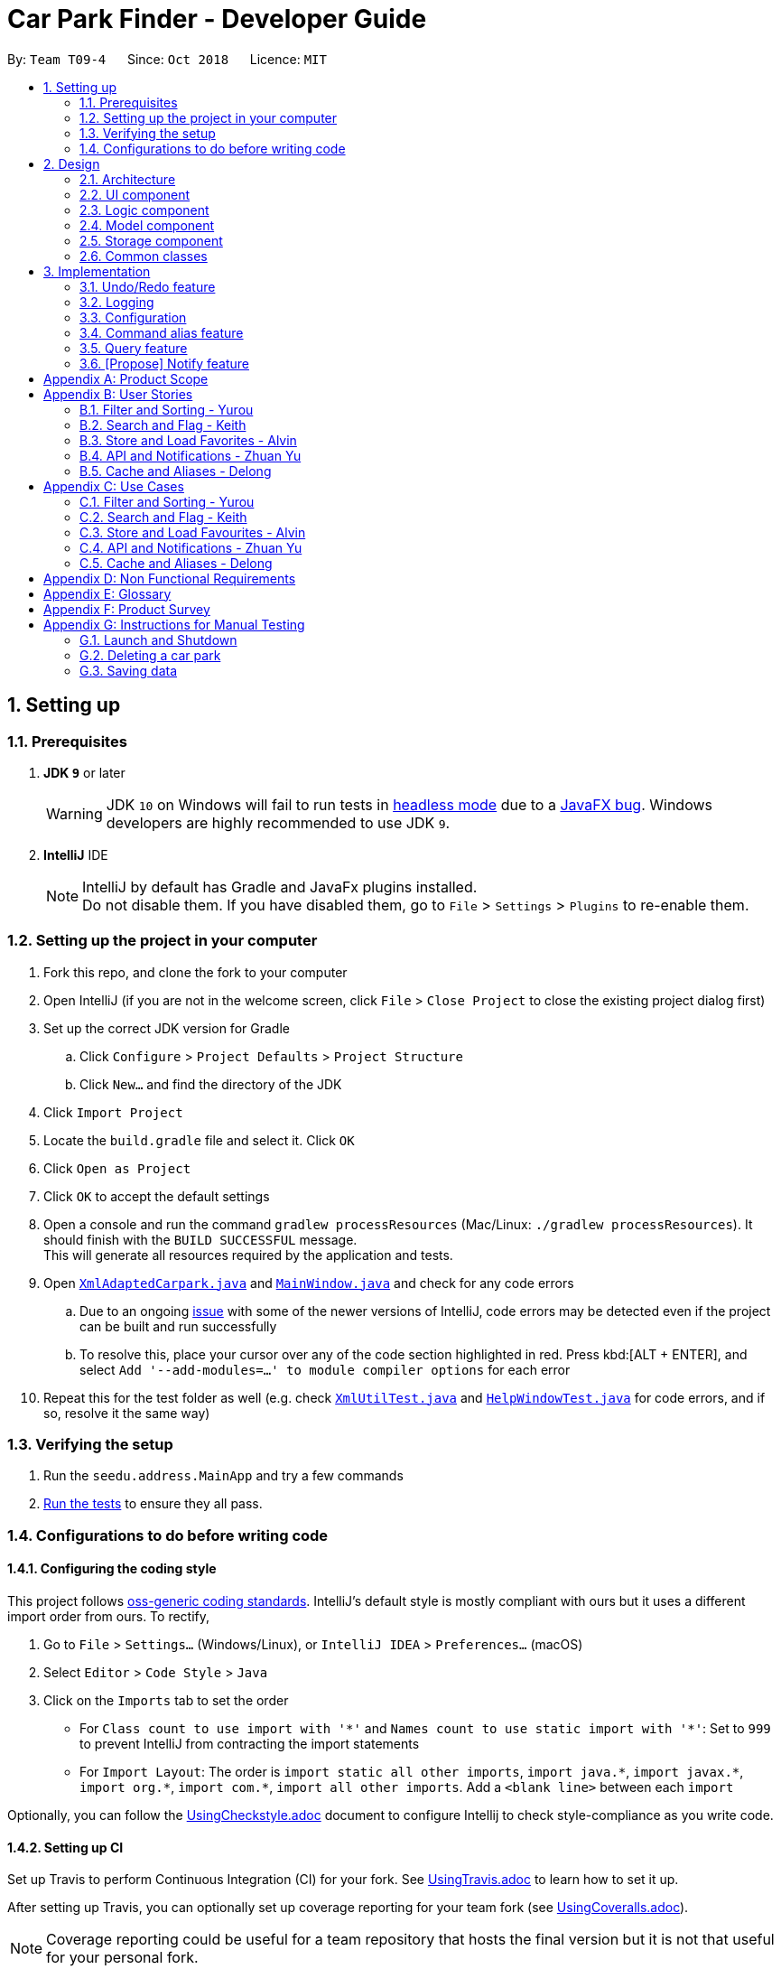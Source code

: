 = Car Park Finder - Developer Guide
:site-section: DeveloperGuide
:toc:
:toc-title:
:toc-placement: preamble
:sectnums:
:imagesDir: images
:stylesDir: stylesheets
:xrefstyle: full
ifdef::env-github[]
:tip-caption: :bulb:
:note-caption: :information_source:
:warning-caption: :warning:
:experimental:
endif::[]
:repoURL: https://github.com/CS2103-AY1819S1-T09-4/main

By: `Team T09-4`      Since: `Oct 2018`      Licence: `MIT`

== Setting up

=== Prerequisites

. *JDK `9`* or later
+
[WARNING]
JDK `10` on Windows will fail to run tests in <<UsingGradle#Running-Tests, headless mode>> due to a https://github.com/javafxports/openjdk-jfx/issues/66[JavaFX bug].
Windows developers are highly recommended to use JDK `9`.

. *IntelliJ* IDE
+
[NOTE]
IntelliJ by default has Gradle and JavaFx plugins installed. +
Do not disable them. If you have disabled them, go to `File` > `Settings` > `Plugins` to re-enable them.


=== Setting up the project in your computer

. Fork this repo, and clone the fork to your computer
. Open IntelliJ (if you are not in the welcome screen, click `File` > `Close Project` to close the existing project
dialog first)
. Set up the correct JDK version for Gradle
.. Click `Configure` > `Project Defaults` > `Project Structure`
.. Click `New...` and find the directory of the JDK
. Click `Import Project`
. Locate the `build.gradle` file and select it. Click `OK`
. Click `Open as Project`
. Click `OK` to accept the default settings
. Open a console and run the command `gradlew processResources`
(Mac/Linux: `./gradlew processResources`). It should finish
with the `BUILD SUCCESSFUL` message. +
This will generate all resources required by the application and tests.
. Open link:{repoURL}/src/main/java/seedu/address/storage/XmlAdaptedCarpark.java[`XmlAdaptedCarpark.java`]
and link:{repoURL}/src/main/java/seedu/address/ui/MainWindow.java[`MainWindow.java`] and check for any code errors
.. Due to an ongoing https://youtrack.jetbrains.com/issue/IDEA-189060[issue] with some of the
newer versions of IntelliJ, code errors may be detected even if the project can be built and run successfully
.. To resolve this, place your cursor over any of the code section highlighted in red. Press kbd:[ALT + ENTER],
and select `Add '--add-modules=...' to module compiler options` for each error
. Repeat this for the test folder as well
(e.g. check link:{repoURL}/src/test/java/seedu/address/commons/util/XmlUtilTest.java[`XmlUtilTest.java`]
and link:{repoURL}/src/test/java/seedu/address/ui/HelpWindowTest.java[`HelpWindowTest.java`] for code errors,
and if so, resolve it the same way)

=== Verifying the setup

. Run the `seedu.address.MainApp` and try a few commands
. <<Testing,Run the tests>> to ensure they all pass.

=== Configurations to do before writing code

==== Configuring the coding style

This project follows https://github.com/oss-generic/process/blob/master/docs/CodingStandards.adoc[oss-generic coding standards]. IntelliJ's default style is mostly compliant with ours but it uses a different import order from ours. To rectify,

. Go to `File` > `Settings...` (Windows/Linux), or `IntelliJ IDEA` > `Preferences...` (macOS)
. Select `Editor` > `Code Style` > `Java`
. Click on the `Imports` tab to set the order

* For `Class count to use import with '\*'` and `Names count to use static import with '*'`: Set to `999` to prevent IntelliJ from contracting the import statements
* For `Import Layout`: The order is `import static all other imports`, `import java.\*`, `import javax.*`, `import org.\*`, `import com.*`, `import all other imports`. Add a `<blank line>` between each `import`

Optionally, you can follow the <<UsingCheckstyle#, UsingCheckstyle.adoc>> document to configure Intellij to check style-compliance as you write code.

==== Setting up CI

Set up Travis to perform Continuous Integration (CI) for your fork. See <<UsingTravis#, UsingTravis.adoc>> to learn how to set it up.

After setting up Travis, you can optionally set up coverage reporting for your team fork (see <<UsingCoveralls#, UsingCoveralls.adoc>>).

[NOTE]
Coverage reporting could be useful for a team repository that hosts the final version but it is not that useful for your personal fork.

Optionally, you can set up AppVeyor as a second CI (see <<UsingAppVeyor#, UsingAppVeyor.adoc>>).

[NOTE]
Having both Travis and AppVeyor ensures your App works on both Unix-based platforms and Windows-based platforms (Travis is Unix-based and AppVeyor is Windows-based)

== Design

[[Design-Architecture]]
=== Architecture

.Architecture Diagram
image::Architecture.png[width="600"]

The *_Architecture Diagram_* given above explains the high-level design of the App. Given below is a quick overview of each component.

[TIP]
The `.pptx` files used to create diagrams in this document can be found in the link:{repoURL}/docs/diagrams/[diagrams] folder. To update a diagram, modify the diagram in the pptx file, select the objects of the diagram, and choose `Save as picture`.

`Main` has only one class called link:{repoURL}/src/main/java/seedu/address/MainApp.java[`MainApp`]. It is responsible for,

* At app launch: Initializes the components in the correct sequence, and connects them up with each other.
* At shut down: Shuts down the components and invokes cleanup method where necessary.

<<Design-Commons,*`Commons`*>> represents a collection of classes used by multiple other components. Two of those classes play important roles at the architecture level.

* `EventsCenter` : This class (written using https://github.com/google/guava/wiki/EventBusExplained[Google's Event Bus library]) is used by components to communicate with other components using events (i.e. a form of _Event Driven_ design)
* `LogsCenter` : Used by many classes to write log messages to the App's log file.

The rest of the App consists of four components.

* <<Design-Ui,*`UI`*>>: The UI of the App.
* <<Design-Logic,*`Logic`*>>: The command executor.
* <<Design-Model,*`Model`*>>: Holds the data of the App in-memory.
* <<Design-Storage,*`Storage`*>>: Reads data from, and writes data to, the hard disk.

Each of the four components

* Defines its _API_ in an `interface` with the same name as the Component.
* Exposes its functionality using a `{Component Name}Manager` class.

For example, the `Logic` component (see the class diagram given below) defines it's API in the `Logic.java` interface and exposes its functionality using the `LogicManager.java` class.

.Class Diagram of the Logic Component
image::LogicClassDiagram.png[width="800"]

[discrete]
==== Events-Driven nature of the design

The _Sequence Diagram_ below shows how the components interact for the scenario where the user issues the command `delete 1`.

.Component interactions for `delete 1` command (part 1)
image::SDforDeletePerson.png[width="800"]

[NOTE]
Note how the `Model` simply raises a `AddressBookChangedEvent` when the Address Book data are changed, instead of asking the `Storage` to save the updates to the hard disk.

The diagram below shows how the `EventsCenter` reacts to that event, which eventually results in the updates being saved to the hard disk and the status bar of the UI being updated to reflect the 'Last Updated' time.

.Component interactions for `delete 1` command (part 2)
image::SDforDeletePersonEventHandling.png[width="800"]

[NOTE]
Note how the event is propagated through the `EventsCenter` to the `Storage` and `UI` without `Model` having to be coupled to either of them. This is an example of how this Event Driven approach helps us reduce direct coupling between components.

The sections below give more details of each component.

[[Design-Ui]]
=== UI component

.Structure of the UI Component
image::UiClassDiagram.png[width="800"]

*API* : link:{repoURL}/src/main/java/seedu/address/ui/Ui.java[`Ui.java`]

The UI consists of a `MainWindow` that is made up of parts e.g.`CommandBox`, `ResultDisplay`, `PersonListPanel`, `StatusBarFooter`, `BrowserPanel` etc. All these, including the `MainWindow`, inherit from the abstract `UiPart` class.

The `UI` component uses JavaFx UI framework. The layout of these UI parts are defined in matching `.fxml` files that are in the `src/main/resources/view` folder. For example, the layout of the link:{repoURL}/src/main/java/seedu/address/ui/MainWindow.java[`MainWindow`] is specified in link:{repoURL}/src/main/resources/view/MainWindow.fxml[`MainWindow.fxml`]

The `UI` component,

* Executes user commands using the `Logic` component.
* Binds itself to some data in the `Model` so that the UI can auto-update when data in the `Model` change.
* Responds to events raised from various parts of the App and updates the UI accordingly.

[[Design-Logic]]
=== Logic component

[[fig-LogicClassDiagram]]
.Structure of the Logic Component
image::LogicClassDiagram.png[width="800"]

*API* :
link:{repoURL}/src/main/java/seedu/address/logic/Logic.java[`Logic.java`]

.  `Logic` uses the `AddressBookParser` class to parse the user command.
.  This results in a `Command` object which is executed by the `LogicManager`.
.  The command execution can affect the `Model` (e.g. adding a person) and/or raise events.
.  The result of the command execution is encapsulated as a `CommandResult` object which is passed back to the `Ui`.

Given below is the Sequence Diagram for interactions within the `Logic` component for the `execute("delete 1")` API call.

.Interactions Inside the Logic Component for the `delete 1` Command
image::DeletePersonSdForLogic.png[width="800"]

[[Design-Model]]
=== Model component

.Structure of the Model Component
image::ModelClassDiagram.png[width="800"]

*API* : link:{repoURL}/src/main/java/seedu/address/model/Model.java[`Model.java`]

The `Model`,

* stores a `UserPref` object that represents the user's preferences.
* stores the Address Book data.
* exposes an unmodifiable `ObservableList<Person>` that can be 'observed' e.g. the UI can be bound to this list so that the UI automatically updates when the data in the list change.
* does not depend on any of the other three components.

[NOTE]
As a more OOP model, we can store a `Tag` list in `Address Book`, which `Person` can reference. This would allow `Address Book` to only require one `Tag` object per unique `Tag`, instead of each `Person` needing their own `Tag` object. An example of how such a model may look like is given below. +
 +
image:ModelClassBetterOopDiagram.png[width="800"]

[[Design-Storage]]
=== Storage component

.Structure of the Storage Component
image::StorageClassDiagram.png[width="800"]

*API* : link:{repoURL}/src/main/java/seedu/address/storage/Storage.java[`Storage.java`]

The `Storage` component,

* can save `UserPref` objects in json format and read it back.
* can save the Address Book data in xml format and read it back.

[[Design-Commons]]
=== Common classes

Classes used by multiple components are in the `seedu.addressbook.commons` package.

== Implementation

This section describes some noteworthy details on how certain features are implemented.

// tag::undoredo[]
=== Undo/Redo feature

==== Current Implementation

The undo/redo mechanism is facilitated by `VersionedAddressBook`.
It extends `AddressBook` with an undo/redo history, stored internally as an `addressBookStateList` and `currentStatePointer`.
Additionally, it implements the following operations:

* `VersionedAddressBook#commit()` -- Saves the current address book state in its history.
* `VersionedAddressBook#undo()` -- Restores the previous address book state from its history.
* `VersionedAddressBook#redo()` -- Restores a previously undone address book state from its history.

These operations are exposed in the `Model` interface as `Model#commitAddressBook()`, `Model#undoAddressBook()` and `Model#redoAddressBook()` respectively.

Given below is an example usage scenario and how the undo/redo mechanism behaves at each step.

Step 1. The user launches the application for the first time. The `VersionedAddressBook` will be initialized with the initial address book state, and the `currentStatePointer` pointing to that single address book state.

image::UndoRedoStartingStateListDiagram.png[width="800"]

Step 2. The user executes `delete 5` command to delete the 5th person in the address book. The `delete` command calls `Model#commitAddressBook()`, causing the modified state of the address book after the `delete 5` command executes to be saved in the `addressBookStateList`, and the `currentStatePointer` is shifted to the newly inserted address book state.

image::UndoRedoNewCommand1StateListDiagram.png[width="800"]

Step 3. The user executes `add n/David ...` to add a new person. The `add` command also calls `Model#commitAddressBook()`, causing another modified address book state to be saved into the `addressBookStateList`.

image::UndoRedoNewCommand2StateListDiagram.png[width="800"]

[NOTE]
If a command fails its execution, it will not call `Model#commitAddressBook()`, so the address book state will not be saved into the `addressBookStateList`.

Step 4. The user now decides that adding the person was a mistake, and decides to undo that action by executing the `undo` command. The `undo` command will call `Model#undoAddressBook()`, which will shift the `currentStatePointer` once to the left, pointing it to the previous address book state, and restores the address book to that state.

image::UndoRedoExecuteUndoStateListDiagram.png[width="800"]

[NOTE]
If the `currentStatePointer` is at index 0, pointing to the initial address book state, then there are no previous address book states to restore. The `undo` command uses `Model#canUndoAddressBook()` to check if this is the case. If so, it will return an error to the user rather than attempting to perform the undo.

The following sequence diagram shows how the undo operation works:

image::UndoRedoSequenceDiagram.png[width="800"]

The `redo` command does the opposite -- it calls `Model#redoAddressBook()`, which shifts the `currentStatePointer` once to the right, pointing to the previously undone state, and restores the address book to that state.

[NOTE]
If the `currentStatePointer` is at index `addressBookStateList.size() - 1`, pointing to the latest address book state, then there are no undone address book states to restore. The `redo` command uses `Model#canRedoAddressBook()` to check if this is the case. If so, it will return an error to the user rather than attempting to perform the redo.

Step 5. The user then decides to execute the command `list`. Commands that do not modify the address book, such as `list`, will usually not call `Model#commitAddressBook()`, `Model#undoAddressBook()` or `Model#redoAddressBook()`. Thus, the `addressBookStateList` remains unchanged.

image::UndoRedoNewCommand3StateListDiagram.png[width="800"]

Step 6. The user executes `clear`, which calls `Model#commitAddressBook()`. Since the `currentStatePointer` is not pointing at the end of the `addressBookStateList`, all address book states after the `currentStatePointer` will be purged. We designed it this way because it no longer makes sense to redo the `add n/David ...` command. This is the behavior that most modern desktop applications follow.

image::UndoRedoNewCommand4StateListDiagram.png[width="800"]

The following activity diagram summarizes what happens when a user executes a new command:

image::UndoRedoActivityDiagram.png[width="650"]

==== Design Considerations

===== Aspect: How undo & redo executes

* **Alternative 1 (current choice):** Saves the entire address book.
** Pros: Easy to implement.
** Cons: May have performance issues in terms of memory usage.
* **Alternative 2:** Individual command knows how to undo/redo by itself.
** Pros: Will use less memory (e.g. for `delete`, just save the person being deleted).
** Cons: We must ensure that the implementation of each individual command are correct.

===== Aspect: Data structure to support the undo/redo commands

* **Alternative 1 (current choice):** Use a list to store the history of address book states.
** Pros: Easy for new Computer Science student undergraduates to understand, who are likely to be the new incoming developers of our project.
** Cons: Logic is duplicated twice. For example, when a new command is executed, we must remember to update both `HistoryManager` and `VersionedAddressBook`.
* **Alternative 2:** Use `HistoryManager` for undo/redo
** Pros: We do not need to maintain a separate list, and just reuse what is already in the codebase.
** Cons: Requires dealing with commands that have already been undone: We must remember to skip these commands. Violates Single Responsibility Principle and Separation of Concerns as `HistoryManager` now needs to do two different things.
// end::undoredo[]

=== Logging

We are using `java.util.logging` package for logging. The `LogsCenter` class is used to manage the logging levels and logging destinations.

* The logging level can be controlled using the `logLevel` setting in the configuration file (See <<Implementation-Configuration>>)
* The `Logger` for a class can be obtained using `LogsCenter.getLogger(Class)` which will log messages according to the specified logging level
* Currently log messages are output through: `Console` and to a `.log` file.

*Logging Levels*

* `SEVERE` : Critical problem detected which may possibly cause the termination of the application
* `WARNING` : Can continue, but with caution
* `INFO` : Information showing the noteworthy actions by the App
* `FINE` : Details that is not usually noteworthy but may be useful in debugging e.g. print the actual list instead of just its size

[[Implementation-Configuration]]
=== Configuration

Certain properties of the application can be controlled (e.g App name, logging level) through the configuration file (default: `config.json`).

=== Command alias feature

==== Overview

The alias mechanism is facilitated by `AddressBookParser`. It extends the cases
when shorter command words are parsed through `parseCommand`.

==== Example

Given below is an example usage scenario and how the alias mechanism behaves at
each step.

Step 1. The user launches the application for the first time. The `LogicManager`
will be initialized with an `AddressBookParser`.

Step 2. The user executes `l` command instead of `list`. The `Matcher` object in
`AddressBookParser` splits the command text into **command word ** section and
*arguments,* section of which the **command word **is parsed using a _<switch>_
statement. The *command word* will be matched to case of `COMMAND_ALIAS` from
`ListCommand`, which holds the final value of 'l'. The program finds a match and
proceeds as if a `list` command is given.

The following activity diagram summarizes what happens when a user executes a `l`
command:

image::AliasActivityDiagram.jpg[width="700", align="left"]

==== Design Considerations

===== Aspect: How alias executes

* *Alternative 1 (current choice):* declare `COMMAND_ALIAS` with a string value
in each Command file.
** *Pros:* Easy to implement
** *Cons:* Have to decide the alias subjectively which brings down performance
if there are alot of commands

* *Alternative 2:* declare `COMMAND_ALIAS` using the first two chars of `COMMAND_WORD`
in each Command file.
** *Pros*: Better performance as alias will be assigned systematically.
** *Cons*: When there are 2 command words starting with same 2 chars e.g. `find`
& `filter`, it does not work.

=== Query feature

==== Overview

The query mechanism does an API call to the website `data.gov.sg` to pull the car park information in `JSON` format.
The external library `Gson` is used to parse the data in `GsonUtil`. The data is stored internally as a `CarparkJson` object.

Some notable methods that `GsonUtil` implements are:

* `GsonUtil#getCarparkData()` — Get the basic car park information from the API.
* `GsonUtil#getCarparkAvailability()` — Get the total parking lots as well as availability from another API.
* `GsonUtil#fetchCarparkInfo()` — Return a list of car parks with populated data.

Only `GsonUtil#fetchCarparkInfo()` is exposed in `QueryCommand`, inside `QueryCommand#readCarpark()` method.

==== Example

Given below is an example usage scenario and how the query mechanism behaves at each step.

Step 1. The user launches the application. The initial car park finder state might not have been updated
to the latest according to `data.gov.sg`.

Step 2. The user executes the `query` command to fetch the latest data from the API. The `query` command calls
`GsonUtil#fetchCarparkInfo()` which runs the two methods `GsonUtil#getCarparkData()` and `GsonUtil#getCarparkAvailability()`.

Step 3. The user waits for data to be updated. Inside `GsonUtil#getCarparkData()`, a connection is established with the API
to read the `JSON` data for the basic car park information.

[NOTE]
If the reading from the API fails, IOException is thrown.

Step 4. The `JSON` data is parsed using `Gson` library and stored inside `CarparkJson` class. A `HashSet` is used to consolidate
all the car parks and prevent duplicate entries.

Step 5. Once `GsonUtil#getCarparkData()` is done getting all the basic car park information, next is getting the parking lot
details with `GsonUtil#getCarparkAvailability()`. The process is similar to how `GsonUtil#getCarparkData()` gets the data from the API.

Step 6. When `GsonUtil#getCarparkAvailability()` is done adding in the parking lot details using `CarparkJson#addOn()`, a final check
to see if there are any car parks with no data on its parking lots. The value 0 is added if there is no data.

Step 7. An ArrayList<ArrayList<String>> is returned from `GsonUtil#fetchCarparkInfo()`, which is used to update the car park finder state
to the latest. The text at the bottom of the application will show that it is updated and the user can continue to use the application.

==== Design Considerations

===== Aspect: How query executes

* **Alternative 1 (current choice):** Wait for data to be queried sequentially.
** Pros: Easy to implement.
** Cons: Performance issues as the application hangs.

* **Alternative 2 :** Data is queried using a separate thread.
** Pros: Application can be used as the data is being fetched in the background.
** Cons: Reading the car park list while querying might cause unintended side effects.

===== Aspect: Data structure to support query command

* **Alternative 1 (current choice):** Use `ArrayList<ArrayList<String>>` to store car park information.
** Pros: Easy to maintain an array list of list and iterate through to get a specific car park.
** Cons: `ArrayList<ArrayList<String>>` can be confusing and not intuitive. Accessing elements is also not that efficient.

* **Alternative 2 :** Use a `HashMap` to store data.
** Pros: Much more efficient in accessing elements by using a key and better code readability
with `HashMap<String,Carpark>`.
** Cons: `HashMap` does not provide an ordered collection.

=== [Propose] Notify feature

==== Overview

The notify mechanism will fetch data from the API every interval. The interval can be set in terms of seconds or minutes
and is used in conjunction with the `select` command.

This means that it will only notify the current selected car park only, and not all the car parks.

==== Example

_This feature is coming in v2.0._

==== Design Considerations

===== Aspect: How notify executes

* **Alternative 1 (current choice):** Set an interval for data to be queried sequentially.
** Pros: Easy to implement.
** Cons: Performance issues as the application hangs.

* **Alternative 2 :** Data is queried using a separate thread every interval.
** Pros: Application can be used as the data is being fetched in the background.
** Cons: Reading the car park list while querying might cause unintended side effects.

[appendix]
== Product Scope

*Target user profile*:

* commutes using a car and needs to find an empty parking lot
* wants to know specific details of a car park in a certain location
* prefers desktop apps over other types
* can type fast
* prefers typing over mouse input
* is reasonably comfortable using CLI apps

*Value proposition*: helping busy car owners to plan their trip by getting details
of nearby car parks from their destination in a fast and efficient manner

[appendix]
== User Stories

Priorities: High (must have) - `* * \*`, Medium (nice to have) - `* \*`, Low (unlikely to have) - `*`

=== Filter and Sorting - Yurou

[width="59%",cols="22%,<23%,<25%,<30%",options="header",]
|=======================================================================
|Priority |As a ... |I want to ... |So that I can...
|`* * *` |car owner |know how far away my destination is from the car park
|find the shortest walking distance to my destination

|`* *` |driver |find out how much is the parking fee |calculate the cost of parking at the car park

|`* *` |driver |find out the types of parking available at the car park
|decide if I can park and leave my car there
|=======================================================================

=== Search and Flag - Keith

[width="59%",cols="22%,<23%,<25%,<30%",options="header",]
|=======================================================================
|Priority |As a ... |I want to ... |So that I can...
|`* * *` |car owner |know more details about the car park and its lots
|decide where to go depending on the information provided

|`* * *` |driver |find a list of available parking lots within my destination
|plan which car park location is convenient for me

|`* *` |car owner |search by details of a car park |view information about a car park that I want
|=======================================================================

=== Store and Load Favorites - Alvin

[width="59%",cols="22%,<23%,<25%,<30%",options="header",]
|=======================================================================
|Priority |As a ... |I want to ... |So that I can...
|`* *` |car owner |have a list of destinations that I visit often
|save time as I do not have to retype my commands

|`* *` |user |add a car park to my favorites
|create an organised list of preferred car parks

|`* *` |user |view my favorite list with ease at the start
|glance through the car parks without using commands

|`* *` |user |save a list of destinations like a favorite list
|add and keep track of preferred car parks

|`* *` |user |edit and write remarks about car parks in my favorite list
|add or update new information about specific car parks

|`* *` |user |delete car parks from my favorites
|remove car parks that are no longer of my interest
|=======================================================================

=== API and Notifications - Zhuan Yu

[width="59%",cols="22%,<23%,<25%,<30%",options="header",]
|=======================================================================
|Priority |As a ... |I want to ... |So that I can...
|`* * *` |car owner |receive notifications about car park availability
|save time and plan my trip accordingly to vacancy of parking lots

|`* *` |driver |set how frequent to notify me about more suitable car parks
|change which car park I am headed to without searching again

|`* *` |driver |know if the car park is changed to fully occupied
|go to another car park that is not full

|`* *` |driver |check the current weather forecast at destination
|plan ahead if the car park has no shelter and move to one that has it
|=======================================================================

=== Cache and Aliases - Delong

[width="59%",cols="22%,<23%,<25%,<30%",options="header",]
|=======================================================================
|Priority |As a ... |I want to ... |So that I can...
|`* * *` |new user |learn how to use the application easily
|spend less time on learning and more on using it

|`* * *` |new user |be able to understand the UI without much instruction
|spend my time on the program using the features

|`* *` |user |use shorthand equivalent alias of commands
|navigate the application in a more time efficient way

|`*` |user |autocomplete my requests
|get the information that I want faster
|=======================================================================

[appendix]
== Use Cases

(For all use cases below, the *System* is the `Car Park Finder` and the *Actor* is the
`user / driver / car owner`, unless specified otherwise)

=== Filter and Sorting - Yurou

[discrete]
==== Use case: UC01 - Filter car park

*MSS*

1.  *Actor* requests a list of car parks
2.  *System* shows a list of car parks
3.  *Actor* requests to [.underline]#filter the list of car parks using flags *(UC05)*#
4.  *System* shows a new filtered list of car parks
+
Use case ends.

*Extensions*

[none]
* 2a. The list is empty.
+
Use case ends.

* 3a. The given flags are invalid.
+
[none]
** 3a1. *System* shows an error message.
+
Use case resumes at step 2.

* 3b. No input for flags.
+
[none]
** 3b1. *System* will show a list of car parks with all the flags selected.
+
Use case ends.

[discrete]
==== Use case: UC02 - Sort car park

*MSS*

1.  *Actor* requests a list of car parks
2.  *System* shows a list of car parks
3.  *Actor* requests to sort the list of car parks base on distance
4.  *System* shows a new sorted list of car parks
+
Use case ends.

*Extensions*

[none]
* 2a. The list is empty.
+
Use case ends.

* 3a. The given distance is invalid.
+
[none]
** 3a1. *System* shows an error message.
+
Use case resumes at step 2.

* 3b. No input for distance.
+
[none]
** 3b1. *System* will use the default distance to sort the list of car parks.
+
Use case ends.

[discrete]
==== Use case: UC03 - Calculate parking fee

*MSS*

1.  *Actor* requests a list of car parks
2.  *System* shows a list of car parks
3.  *Actor* requests to calculate the cost of parking at a car park given a duration
4.  *System* shows the amount to pay for that car park
+
Use case ends.

*Extensions*

[none]
* 2a. The list is empty.
+
Use case ends.

* 3a. The given car park number is invalid.
+
[none]
** 3a1. *System* shows an error message.
+
Use case resumes at step 2.

* 3b. No input for duration.
+
[none]
** 3b1. *System* will use the default duration to calculate the cost.
+
Use case ends.

* 3c. The given duration is invalid.
+
[none]
** 3c1. *System* shows an error message.
+
Use case ends.

=== Search and Flag - Keith

[discrete]
==== Use case: UC04 - Search car park

*MSS*

1.  *Actor* requests a list of car parks near the destination
2.  *System* shows a list of car parks
3.  *Actor* requests to [.underline]#filter the list of car parks using flags *(UC05)*#
4.  *System* shows a new filtered list of car parks
+
Use case ends.

*Extensions*

[none]
* 1a. The destination is invalid.
+
[none]
** 1a1. *System* shows an error message.
+
Use case ends.

[none]
* 2a. The list is empty.
+
Use case ends.

* 3a. The given flags are invalid.
+
[none]
** 3a1. *System* shows an error message.
+
Use case resumes at step 2.

* 3b. No input for flags.
+
[none]
** 3b1. *System* will show a list of car parks with all the flags selected.
+
Use case ends.

[discrete]
==== Use case: UC05 - Flag car park details

Preconditions: *Actor* already requested a list of car parks

*MSS*

1.  *Actor* sets the flags to indicate the required car park details
2.  *System* shows a list of car parks with the selected flags
+
Use case ends.

*Extensions*

[none]
* 1a. The given flags are invalid.
+
[none]
** 1a1. *System* shows an error message.
+
Use case resumes before step 1.

* 1b. No input for flags.
+
[none]
** 1b1. *System* will show a list of car parks with all the flags selected.
+
Use case ends.

=== Store and Load Favourites - Alvin

[discrete]
==== Use case: UC06 - Add car park to Favourites

*MSS*

1.  *Actor* requests to list car parks
2.  *System* shows a list of car parks
3.  *Actor* requests to add a specific car park to the favourites list
4.  *System* adds the car park
+
Use case ends.

*Extensions*

[none]
* 3a. The given index to add invalid.
+
[none]
** 3a1. *System* shows an error message.
+
Use case resumes at step 2.

[discrete]
==== Use case: UC07 - Delete car park in Favourites

*MSS*

1.  *Actor* requests to list car parks
2.  *System* shows a list of car parks
3.  *Actor* requests to delete a specific car park in the favourites list
4.  *System* deletes the car park
+
Use case ends.

*Extensions*

[none]
* 2a. The favourites list is empty.
+
[none]
** 2a1. *System* shows a message.
+
Use case ends.

* 3a. The given index to delete is invalid.
+
[none]
** 3a1. *System* shows an error message.
+
Use case resumes at step 2.

[discrete]
==== Use case: UC08 - List Favourites

*MSS*

1.  *Actor* requests to list favourites
2.  *System* shows a list of car parks
+
Use case ends.

*Extensions*

[none]
* 1a. The favourites list is empty.
+
[none]
** 1a1. *System* shows a message.
+
Use case ends.

[discrete]
==== Use case: UC09 - Tags and remarks

*MSS*

1.  *Actor* requests to list favourites
2.  *System* shows a list of car parks
3.  *Actor* requests to modify tags and remarks to the car parks
4.  *System* shows favourites with the new changes
+
Use case ends.

*Extensions*

[none]
* 1a. The favourites list is empty.
+
[none]
** 1a1. *System* shows a message.
+
Use case ends.

* 3a. Tags and remarks are invalid.
+
[none]
** 3a1. *System* shows an error message.
+
Use case resumes at step 2.

=== API and Notifications - Zhuan Yu

[discrete]
==== Use case: UC10 - Receive notifications
Preconditions: *Actor* already requested a list of car parks

*MSS*

1.  *Actor* requests to be notified at regular intervals
2.  *System* shows the car park availability every interval
+
Use case ends.

*Extensions*

[none]
* 1a. The given time to notify is invalid.
+
[none]
** 1a1. *System* shows an error message.
+
Use case resumes before step 1.

* 1b. No input for timing.
+
[none]
** 1b1. *System* will use the default interval to notify.
+
Use case resumes at step 2.

* 2a. Unable to retrieve car park availability.
+
[none]
** 2a1. *System* shows an error message.
+
Use case ends.

[discrete]
==== Use case: UC11 - Car park fully occupied
Preconditions: *Actor* already selected a car park from the list

*MSS*

1.  *System* shows the car park is now fully occupied
2.  *Actor* requests to list car parks again
3.  *System* shows a list of car parks
4.  *Actor* requests to select a new car park
+
Use case ends.

*Extensions*

[none]
* 3a. Unable to retrieve car park availability.
+
[none]
** 3a1. *System* shows an error message.
+
Use case ends.

[discrete]
==== Use case: UC12 - Weather update
Preconditions:

* *Actor* already selected a car park from the list
* *System* already showed weather forecast of the area

*MSS*

1.  *Actor* requests to update weather conditions
2.  *System* shows the current weather forecast of the area
+
Use case ends.

*Extensions*

[none]
* 2a. Unable to retrieve weather forecast.
+
[none]
** 2a1. *System* shows an error message.
+
Use case ends.

=== Cache and Aliases - Delong

[discrete]
==== Use case: UC13 - View instructions

*MSS*

1.  *Actor* requests help in learning the application
2.  *System* shows a list of commands with information about each one of them
+
Use case ends.

*Extensions*

[none]
* 1a. Wrong command input
+
[none]
** 1a1. *System* shows the list of commands
+
Use case ends.

[discrete]
==== Use case: UC14 - Command alias

*MSS*

1.  *Actor* requests using alias for the commands
2.  *System* understands the command and proceeds to process it
+
Use case ends.

*Extensions*

[none]
* 1a. Alias not accepted
+
[none]
** 1a1. *System* shows the list of commands
+
Use case ends.

[discrete]
==== Use case: UC15 - Autocomplete command

*MSS*

1.  *Actor* beings typing in the command
2.  *System* recognises the command and does autocomplete
3.  *Actor* selects the autocomplete word
+
Use case ends.

[appendix]
== Non Functional Requirements

. Should work on any <<mainstream-os,mainstream OS>> as long as it has Java `9` or higher installed.
. Should not have any noticeable sluggishness when holding list of car parks.
. Should come with automated unit tests and be able to handle errors and exceptions.
. Should be easy to use for novice that have never used a CLI before or never used an application
to search for locations of car parks.
. Query should respond fast assuming no connection delays and the API is working.
. The application is not expected to download an entire list of car parks in the country to work offline.
. This application is not suppose to be used by drivers on the road.
. The system should be easy and scalable in adding on features for future versions.
. The car park data should be updated frequently while running to send notifications in real time.
. Privacy details in the favourites list should not be seen or shared easily by others.

[appendix]
== Glossary

[[api]] API (Application Programming Interface)::
A set of functions and procedures that allow the creation of applications which access the features or data of an operating system, application, or other service.

[[autocomplete]]  Autocomplete::
Provides suggestions while you type into the field

[[flag]] Flag::
A value that acts as a signal for a function or process.

[[mainstream-os]] Mainstream OS::
Windows, Linux, Unix, OS-X

[[private-contact-detail]] Favourites::
A custom list of car parks that is meant to be viewed easily.

[appendix]
== Product Survey

*Product Name*

Author: ...

Pros:

* ...
* ...

Cons:

* ...
* ...

[appendix]
== Instructions for Manual Testing

Given below are instructions to test the app manually.

[NOTE]
These instructions only provide a starting point for testers to work on; testers are expected to do more _exploratory_ testing.

=== Launch and Shutdown

. Initial launch

.. Download the jar file and copy into an empty folder
.. Double-click the jar file +
   Expected: Shows the GUI with a set of sample contacts. The window size may not be optimum.

. Saving window preferences

.. Resize the window to an optimum size. Move the window to a different location. Close the window.
.. Re-launch the app by double-clicking the jar file. +
   Expected: The most recent window size and location is retained.

_{ more test cases ... }_

=== Deleting a car park

. Deleting a car park while all carparks are listed

.. Prerequisites: List all car parks using the `list` command. Multiple car parks in the list.
.. Test case: `delete 1` +
   Expected: First contact is deleted from the list. Details of the deleted contact shown in the status message. Timestamp in the status bar is updated.
.. Test case: `delete 0` +
   Expected: No car park is deleted. Error details shown in the status message. Status bar remains the same.
.. Other incorrect delete commands to try: `delete`, `delete x` (where x is larger than the list size) _{give more}_ +
   Expected: Similar to previous.

_{ more test cases ... }_

=== Saving data

. Dealing with missing/corrupted data files

.. _{explain how to simulate a missing/corrupted file and the expected behavior}_

_{ more test cases ... }_

